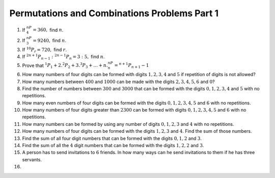 Permutations and Combinations Problems Part 1
*********************************************
1. If :math:`^nP_4 = 360,` find :math:`n`.

2. If :math:`^nP_3 = 9240,` find :math:`n`.

3. If :math:`^{10}P_r = 720,` find :math:`r`.

4. If :math:`^{2n + 1}P_{n - 1}:^{2n - 1}P_n = 3:5,` find :math:`n`.

5. Prove that :math:`^1P_1 + 2.^2P_2 + 3.^3P_3 + \ldots + n.^nP_n = ^{n + 1}P_{n + 1} - 1`

6. How many numbers of four digits can be formed with digits :math:`1, 2, 3, 4` and :math:`5` if
   repetition of digits is not allowed?

7. How many numbers between :math:`400` and :math:`1000` can be made with the digits
   :math:`2, 3, 4, 5, 6` and :math:`0`?

8. Find the number of numbers between :math:`300` and :math:`3000` that can be formed with the
   digits :math:`0, 1, 2, 3, 4` and :math:`5` with no repetitions.

9. How many even numbers of four digits can be formed with the digits :math:`0, 1, 2, 3, 4, 5` and
   :math:`6` with no repetitions.

10. How many numbers of four digits greater than :math:`2300` can be formed with digits :math:`0, 1, 2, 3, 4, 5`
    and :math:`6` with no repetitions.

11. How many numbers can be formed by using any number of digits :math:`0, 1, 2, 3` and :math:`4` with no repetitions.

12. How many numbers of four digits can be formed with the digits :math:`1, 2, 3` and :math:`4`. Find the sum of those
    numbers.

13. Find the sum of all four digit numbers that can be formed with the digits :math:`0, 1, 2` and :math:`3`.

14. Find the sum of all the :math:`4` digit numbers that can be formed with the digits :math:`1, 2, 2` and :math:`3`.

15. A person has to send invitations to :math:`6` friends. In how many ways can he send invitations to them if he has
    three servants.

16. 
